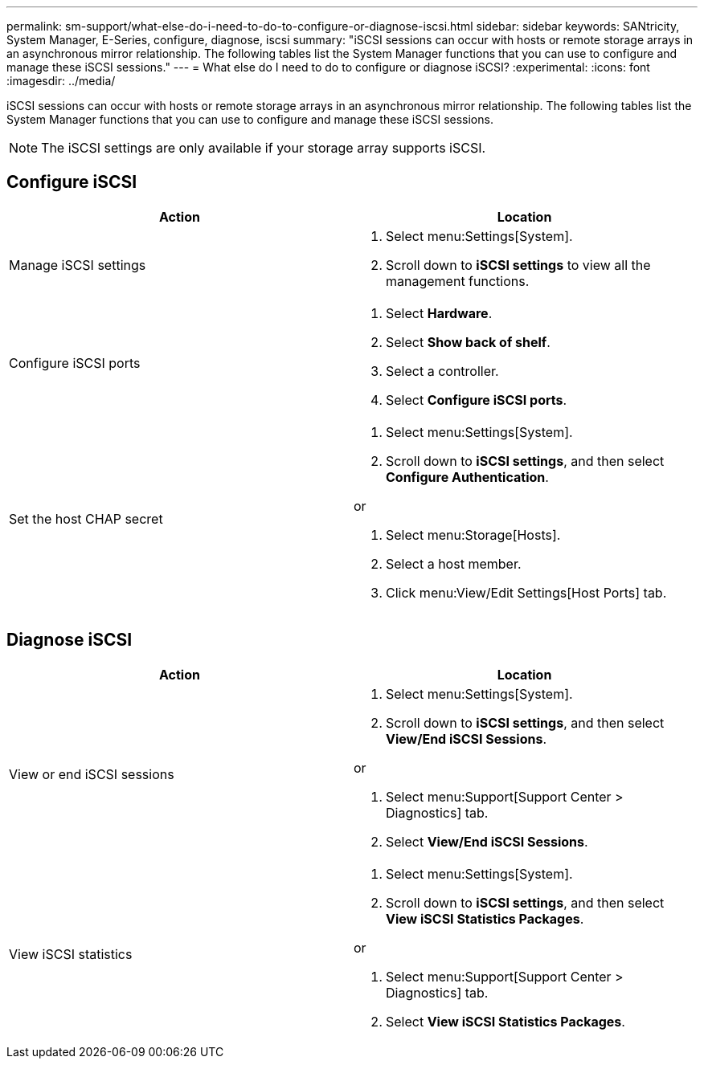 ---
permalink: sm-support/what-else-do-i-need-to-do-to-configure-or-diagnose-iscsi.html
sidebar: sidebar
keywords: SANtricity, System Manager, E-Series, configure, diagnose, iscsi
summary: "iSCSI sessions can occur with hosts or remote storage arrays in an asynchronous mirror relationship. The following tables list the System Manager functions that you can use to configure and manage these iSCSI sessions."
---
= What else do I need to do to configure or diagnose iSCSI?
:experimental:
:icons: font
:imagesdir: ../media/

[.lead]
iSCSI sessions can occur with hosts or remote storage arrays in an asynchronous mirror relationship. The following tables list the System Manager functions that you can use to configure and manage these iSCSI sessions.

[NOTE]
====
The iSCSI settings are only available if your storage array supports iSCSI.
====

== Configure iSCSI

[cols="1a,1a" options="header"]
|===
| Action| Location
a|
Manage iSCSI settings
a|
. Select menu:Settings[System].
. Scroll down to *iSCSI settings* to view all the management functions.
a|
Configure iSCSI ports
a|
. Select *Hardware*.
. Select *Show back of shelf*.
. Select a controller.
. Select *Configure iSCSI ports*.
a|
Set the host CHAP secret
a|
. Select menu:Settings[System].
. Scroll down to *iSCSI settings*, and then select *Configure Authentication*.

or

. Select menu:Storage[Hosts].
. Select a host member.
. Click menu:View/Edit Settings[Host Ports] tab.
|===

== Diagnose iSCSI

[cols="1a,1a" options="header"]
|===
| Action| Location
a|
View or end iSCSI sessions
a|
. Select menu:Settings[System].
. Scroll down to *iSCSI settings*, and then select *View/End iSCSI Sessions*.

or

. Select menu:Support[Support Center > Diagnostics] tab.
. Select *View/End iSCSI Sessions*.
a|
View iSCSI statistics
a|
. Select menu:Settings[System].
. Scroll down to *iSCSI settings*, and then select *View iSCSI Statistics Packages*.

or

. Select menu:Support[Support Center > Diagnostics] tab.
. Select *View iSCSI Statistics Packages*.
|===
